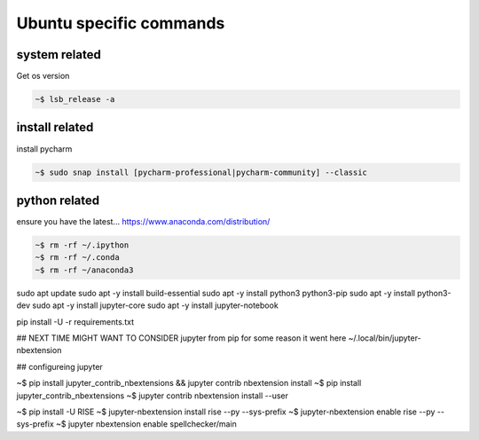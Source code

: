 
Ubuntu specific commands
============================


system related
-----------------

Get os version

.. code-block:: bash

    ~$ lsb_release -a


install related
---------------------

install pycharm

.. code-block:: bash

    ~$ sudo snap install [pycharm-professional|pycharm-community] --classic


python related
--------------------


ensure you have the latest...
https://www.anaconda.com/distribution/

.. code-block:: bash

    ~$ rm -rf ~/.ipython		
    ~$ rm -rf ~/.conda
    ~$ rm -rf ~/anaconda3


sudo apt update
sudo apt -y install build-essential
sudo apt -y install python3 python3-pip
sudo apt -y install python3-dev
sudo apt -y install jupyter-core
sudo apt -y install jupyter-notebook

pip install -U -r requirements.txt


## NEXT TIME MIGHT WANT TO CONSIDER jupyter from pip
for some reason it went here ~/.local/bin/jupyter-nbextension 

## configureing jupyter

~$ pip install jupyter_contrib_nbextensions && jupyter contrib nbextension install 
~$ pip install jupyter_contrib_nbextensions
~$ jupyter contrib nbextension install --user

~$ pip install -U RISE
~$ jupyter-nbextension install rise --py --sys-prefix
~$ jupyter-nbextension enable rise --py --sys-prefix
~$ jupyter nbextension enable spellchecker/main




